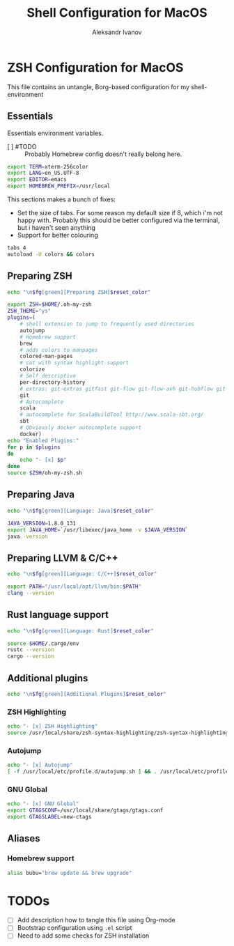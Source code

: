 #+TITLE: Shell Configuration for MacOS
#+AUTHOR: Aleksandr Ivanov
#+BABEL: :cache yes

* ZSH Configuration for MacOS
  This file contains an untangle, Borg-based configuration for my shell-environment
** Essentials  
Essentials environment variables.
 - [ ] #TODO :: Probably Homebrew config doesn't really belong here.

#+BEGIN_SRC sh 
export TERM=xterm-256color
export LANG=en_US.UTF-8
export EDITOR=emacs
export HOMEBREW_PREFIX=/usr/local
#+END_SRC

This sections makes a bunch of fixes:
 - Set the size of tabs. For some reason my default size if 8, which i'm not happy with. Probably this should be better configured via the terminal, but i haven't seen anything
 - Support for better colouring 

#+BEGIN_SRC sh
tabs 4
autoload -U colors && colors
#+END_SRC   
 
** Preparing ZSH 
#+BEGIN_SRC sh
echo "\n$fg[green][Preparing ZSH]$reset_color"
#+END_SRC

#+BEGIN_SRC sh
  export ZSH=$HOME/.oh-my-zsh
  ZSH_THEME="ys"
  plugins=(
      # shell extension to jump to frequently used directories
      autojump
      # Homebrew support
      brew 
      # adds colors to manpages
      colored-man-pages 
      # cat with syntax highlight support
      colorize
      # Self descriptive
      per-directory-history
      # extras: git-extras gitfast git-flow git-flow-avh git-hubflow git-remote-branch
      git 
      # Autocomplete
      scala 
      # autocomplete for ScalaBuildTool http://www.scala-sbt.org/
      sbt 
      # Obviously docker autocomplete support
      docker)
  echo "Enabled Plugins:"
  for p in $plugins 
  do
      echo "- [x] $p"
  done
  source $ZSH/oh-my-zsh.sh
#+END_SRC

** Preparing Java
#+BEGIN_SRC sh
echo "\n$fg[green][Language: Java]$reset_color"
#+END_SRC

#+BEGIN_SRC sh
JAVA_VERSION=1.8.0_131
export JAVA_HOME=`/usr/libexec/java_home -v $JAVA_VERSION`
java -version
#+END_SRC

** Preparing LLVM & C/C++
#+BEGIN_SRC sh
echo "\n$fg[green][Language: C/C++]$reset_color"
#+END_SRC

#+BEGIN_SRC sh
export PATH="/usr/local/opt/llvm/bin:$PATH"
clang --version
#+END_SRC
** Rust language support
#+BEGIN_SRC sh
echo "\n$fg[green][Language: Rust]$reset_color"
#+END_SRC

#+BEGIN_SRC sh
source $HOME/.cargo/env
rustc --version
cargo --version
#+END_SRC
** Additional plugins
#+BEGIN_SRC sh
echo "\n$fg[green][Additional Plugins]$reset_color"
#+END_SRC
*** ZSH Highlighting
#+BEGIN_SRC sh
echo "- [x] ZSH Highlighting"
source /usr/local/share/zsh-syntax-highlighting/zsh-syntax-highlighting.zsh
#+END_SRC    
*** Autojump
#+BEGIN_SRC sh
echo "- [x] Autojump"
[ -f /usr/local/etc/profile.d/autojump.sh ] && . /usr/local/etc/profile.d/autojump.sh
#+END_SRC
*** GNU Global
#+BEGIN_SRC sh
echo "- [x] GNU Global"
export GTAGSCONF=/usr/local/share/gtags/gtags.conf
export GTAGSLABEL=new-ctags
#+END_SRC
** Aliases
*** Homebrew support
#+BEGIN_SRC sh
alias bubu="brew update && brew upgrade"
#+END_SRC

* TODOs
 - [ ] Add description how to tangle this file using Org-mode
 - [ ] Bootstrap configuration using =.el= script
 - [ ] Need to add some checks for ZSH installation
